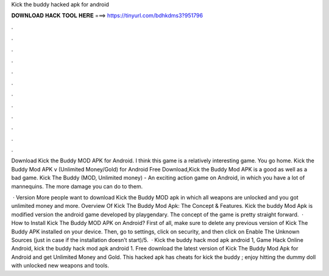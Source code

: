 Kick the buddy hacked apk for android



𝐃𝐎𝐖𝐍𝐋𝐎𝐀𝐃 𝐇𝐀𝐂𝐊 𝐓𝐎𝐎𝐋 𝐇𝐄𝐑𝐄 ===> https://tinyurl.com/bdhkdms3?951796



.



.



.



.



.



.



.



.



.



.



.



.

Download Kick the Buddy MOD APK for Android. I think this game is a relatively interesting game. You go home. Kick the Buddy Mod APK v (Unlimited Money/Gold) for Android Free Download,Kick the Buddy Mod APK is a good as well as a bad game. Kick The Buddy (MOD, Unlimited money) - An exciting action game on Android, in which you have a lot of mannequins. The more damage you can do to them.

 · Version More people want to download Kick the Buddy MOD apk in which all weapons are unlocked and you got unlimited money and more. Overview Of Kick The Buddy Mod Apk: The Concept & Features. Kick the buddy Mod Apk is modified version the android game developed by playgendary. The concept of the game is pretty straight forward.  · How to Install Kick The Buddy MOD APK on Android? First of all, make sure to delete any previous version of Kick The Buddy APK installed on your device. Then, go to settings, click on security, and then click on Enable The Unknown Sources (just in case if the installation doesn’t start)/5.  · Kick the buddy hack mod apk android 1, Game Hack Online Android, kick the buddy hack mod apk android 1. Free download the latest version of Kick The Buddy Mod Apk for Android and get Unlimited Money and Gold. This hacked apk has cheats for kick the buddy ; enjoy hitting the dummy doll with unlocked new weapons and tools.
